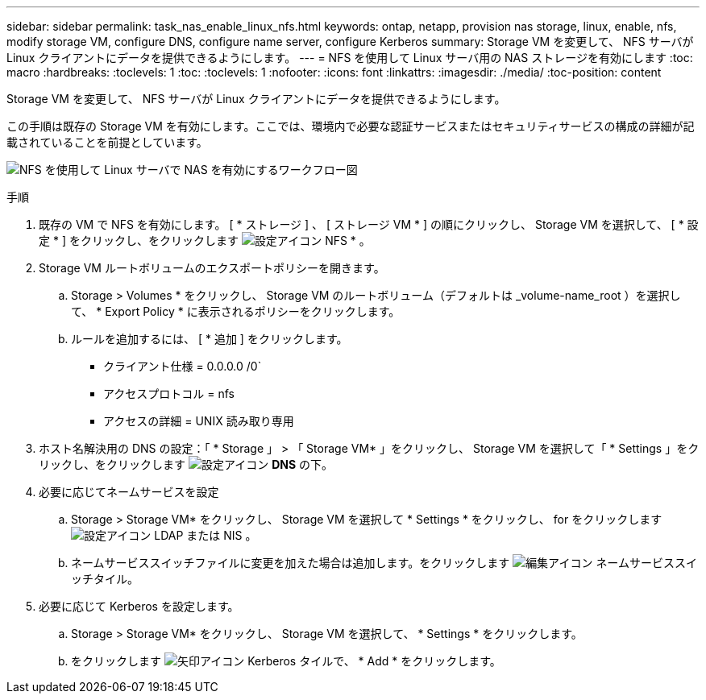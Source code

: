 ---
sidebar: sidebar 
permalink: task_nas_enable_linux_nfs.html 
keywords: ontap, netapp, provision nas storage, linux, enable, nfs, modify storage VM, configure DNS, configure name server, configure Kerberos 
summary: Storage VM を変更して、 NFS サーバが Linux クライアントにデータを提供できるようにします。 
---
= NFS を使用して Linux サーバ用の NAS ストレージを有効にします
:toc: macro
:hardbreaks:
:toclevels: 1
:toc: 
:toclevels: 1
:nofooter: 
:icons: font
:linkattrs: 
:imagesdir: ./media/
:toc-position: content


[role="lead"]
Storage VM を変更して、 NFS サーバが Linux クライアントにデータを提供できるようにします。

この手順は既存の Storage VM を有効にします。ここでは、環境内で必要な認証サービスまたはセキュリティサービスの構成の詳細が記載されていることを前提としています。

image:workflow_nas_enable_linux_nfs.gif["NFS を使用して Linux サーバで NAS を有効にするワークフロー図"]

.手順
. 既存の VM で NFS を有効にします。 [ * ストレージ ] 、 [ ストレージ VM * ] の順にクリックし、 Storage VM を選択して、 [ * 設定 * ] をクリックし、をクリックします image:icon_gear.gif["設定アイコン"] NFS * 。
. Storage VM ルートボリュームのエクスポートポリシーを開きます。
+
.. Storage > Volumes * をクリックし、 Storage VM のルートボリューム（デフォルトは _volume-name_root ）を選択して、 * Export Policy * に表示されるポリシーをクリックします。
.. ルールを追加するには、 [ * 追加 ] をクリックします。
+
*** クライアント仕様 = 0.0.0.0 /0`
*** アクセスプロトコル = nfs
*** アクセスの詳細 = UNIX 読み取り専用




. ホスト名解決用の DNS の設定：「 * Storage 」 > 「 Storage VM* 」をクリックし、 Storage VM を選択して「 * Settings 」をクリックし、をクリックします image:icon_gear.gif["設定アイコン"] *DNS* の下。
. 必要に応じてネームサービスを設定
+
.. Storage > Storage VM* をクリックし、 Storage VM を選択して * Settings * をクリックし、 for をクリックします image:icon_gear.gif["設定アイコン"] LDAP または NIS 。
.. ネームサービススイッチファイルに変更を加えた場合は追加します。をクリックします image:icon_pencil.gif["編集アイコン"] ネームサービススイッチタイル。


. 必要に応じて Kerberos を設定します。
+
.. Storage > Storage VM* をクリックし、 Storage VM を選択して、 * Settings * をクリックします。
.. をクリックします image:icon_arrow.gif["矢印アイコン"] Kerberos タイルで、 * Add * をクリックします。



